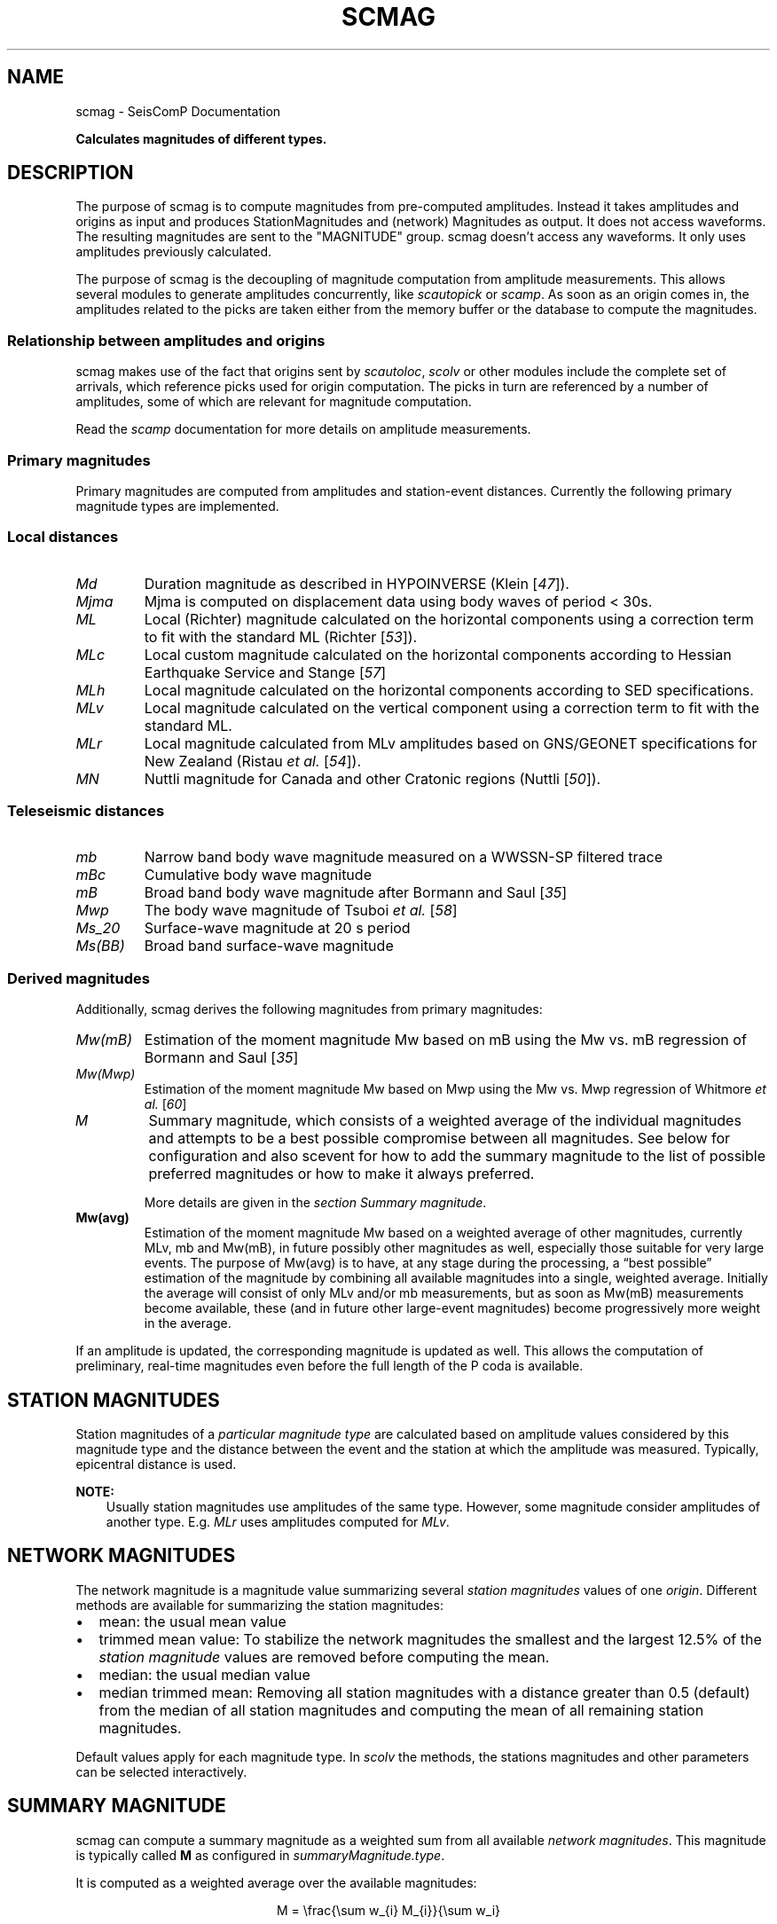 .\" Man page generated from reStructuredText.
.
.
.nr rst2man-indent-level 0
.
.de1 rstReportMargin
\\$1 \\n[an-margin]
level \\n[rst2man-indent-level]
level margin: \\n[rst2man-indent\\n[rst2man-indent-level]]
-
\\n[rst2man-indent0]
\\n[rst2man-indent1]
\\n[rst2man-indent2]
..
.de1 INDENT
.\" .rstReportMargin pre:
. RS \\$1
. nr rst2man-indent\\n[rst2man-indent-level] \\n[an-margin]
. nr rst2man-indent-level +1
.\" .rstReportMargin post:
..
.de UNINDENT
. RE
.\" indent \\n[an-margin]
.\" old: \\n[rst2man-indent\\n[rst2man-indent-level]]
.nr rst2man-indent-level -1
.\" new: \\n[rst2man-indent\\n[rst2man-indent-level]]
.in \\n[rst2man-indent\\n[rst2man-indent-level]]u
..
.TH "SCMAG" "1" "Sep 08, 2023" "5.5.4" "SeisComP"
.SH NAME
scmag \- SeisComP Documentation
.sp
\fBCalculates magnitudes of different types.\fP
.SH DESCRIPTION
.sp
The purpose of scmag is to compute magnitudes from pre\-computed amplitudes.
Instead it takes amplitudes and origins as input and produces StationMagnitudes
and (network) Magnitudes as output. It does not access waveforms.
The resulting magnitudes are sent to the \(dqMAGNITUDE\(dq group. scmag doesn’t access
any waveforms. It only uses amplitudes previously calculated.
.sp
The purpose of scmag is the decoupling of magnitude computation from amplitude
measurements. This allows several modules to generate amplitudes concurrently,
like \fI\%scautopick\fP or \fI\%scamp\fP\&. As soon as an origin comes in, the amplitudes related
to the picks are taken either from the memory buffer or the database to compute
the magnitudes.
.SS Relationship between amplitudes and origins
.sp
scmag makes use of the fact that origins sent by \fI\%scautoloc\fP, \fI\%scolv\fP
or other modules include
the complete set of arrivals, which reference picks used for origin computation.
The picks in turn are referenced by a number of amplitudes, some of which are
relevant for magnitude computation.
.sp
Read the \fI\%scamp\fP documentation for more details on amplitude measurements.
.SS Primary magnitudes
.sp
Primary magnitudes are computed from amplitudes and station\-event distances.
Currently the following primary magnitude types are implemented.
.SS Local distances
.INDENT 0.0
.TP
.B \fI\%Md\fP
Duration magnitude as described in HYPOINVERSE (Klein [\fI\%47\fP]).
.TP
.B \fI\%Mjma\fP
Mjma is computed on displacement data using body waves of period < 30s.
.TP
.B \fI\%ML\fP
Local (Richter) magnitude calculated on the horizontal components using a
correction term to fit with the standard ML (Richter [\fI\%53\fP]).
.TP
.B \fI\%MLc\fP
Local custom magnitude calculated on the horizontal components according to
Hessian Earthquake Service and Stange [\fI\%57\fP]
.TP
.B \fI\%MLh\fP
Local magnitude calculated on the horizontal components according to SED
specifications.
.TP
.B \fI\%MLv\fP
Local magnitude calculated on the vertical component using a correction term
to fit with the standard ML.
.TP
.B \fI\%MLr\fP
Local magnitude calculated from MLv amplitudes based on GNS/GEONET specifications
for New Zealand (Ristau \fIet al.\fP [\fI\%54\fP]).
.TP
.B \fI\%MN\fP
Nuttli magnitude for Canada and other Cratonic regions (Nuttli [\fI\%50\fP]).
.UNINDENT
.SS Teleseismic distances
.INDENT 0.0
.TP
.B \fI\%mb\fP
Narrow band body wave magnitude measured on a WWSSN\-SP filtered trace
.TP
.B \fI\%mBc\fP
Cumulative body wave magnitude
.TP
.B \fI\%mB\fP
Broad band body wave magnitude after Bormann and Saul [\fI\%35\fP]
.TP
.B \fI\%Mwp\fP
The body wave magnitude of Tsuboi \fIet al.\fP [\fI\%58\fP]
.TP
.B \fI\%Ms_20\fP
Surface\-wave magnitude at 20 s period
.TP
.B \fI\%Ms(BB)\fP
Broad band surface\-wave magnitude
.UNINDENT
.SS Derived magnitudes
.sp
Additionally, scmag derives the following magnitudes from primary magnitudes:
.INDENT 0.0
.TP
.B \fI\%Mw(mB)\fP
Estimation of the moment magnitude Mw based on mB using the Mw vs. mB
regression of Bormann and Saul [\fI\%35\fP]
.TP
.B \fI\%Mw(Mwp)\fP
Estimation of the moment magnitude Mw based on Mwp using the Mw vs. Mwp
regression of Whitmore \fIet al.\fP [\fI\%60\fP]
.TP
.B \fI\%M\fP
Summary magnitude, which consists of a weighted average of the individual
magnitudes and attempts to be a best possible compromise between all magnitudes.
See below for configuration and also scevent for how to add the summary magnitude
to the list of possible preferred magnitudes or how to make it always preferred.
.sp
More details are given in the \fI\%section Summary magnitude\fP\&.
.TP
.B Mw(avg)
Estimation of the moment magnitude Mw based on a weighted average of other
magnitudes, currently MLv, mb and Mw(mB), in future possibly other magnitudes as
well, especially those suitable for very large events. The purpose of Mw(avg) is
to have, at any stage during the processing, a “best possible” estimation of the
magnitude by combining all available magnitudes into a single, weighted average.
Initially the average will consist of only MLv and/or mb measurements, but as soon
as Mw(mB) measurements become available, these (and in future other large\-event
magnitudes) become progressively more weight in the average.
.UNINDENT
.sp
If an amplitude is updated, the corresponding magnitude is updated as well.
This allows the computation of preliminary, real\-time magnitudes even before
the full length of the P coda is available.
.SH STATION MAGNITUDES
.sp
Station magnitudes of a \fI\%particular magnitude type\fP are
calculated based on amplitude values
considered by this magnitude type and the distance between the event and the station
at which the amplitude was measured. Typically, epicentral distance is used.
.sp
\fBNOTE:\fP
.INDENT 0.0
.INDENT 3.5
Usually station magnitudes use amplitudes of the same type. However, some magnitude
consider amplitudes of another type. E.g. \fI\%MLr\fP
uses amplitudes computed for \fI\%MLv\fP\&.
.UNINDENT
.UNINDENT
.SH NETWORK MAGNITUDES
.sp
The network magnitude is a magnitude value summarizing several \fI\%station magnitudes\fP
values of one \fI\%origin\fP\&.
Different methods are available for summarizing the station magnitudes:
.INDENT 0.0
.IP \(bu 2
mean: the usual mean value
.IP \(bu 2
trimmed mean value:
To stabilize the network magnitudes the smallest and the largest 12.5% of the
\fI\%station magnitude\fP values are removed before computing the mean.
.IP \(bu 2
median: the usual median value
.IP \(bu 2
median trimmed mean:
Removing all station magnitudes with a distance greater than 0.5 (default)
from the median of all station magnitudes and computing the mean of all
remaining station magnitudes.
.UNINDENT
.sp
Default values apply for each magnitude type.
In \fI\%scolv\fP the methods, the stations magnitudes and other parameters can be
selected interactively.
.SH SUMMARY MAGNITUDE
.sp
scmag can compute a summary magnitude as a weighted sum from all available
\fI\%network magnitudes\fP\&.
This magnitude is typically called \fBM\fP as configured in
\fI\%summaryMagnitude.type\fP\&.
.sp
It is computed as a weighted average over the available magnitudes:
.sp
.ce
M = \efrac{\esum w_{i} M_{i}}{\esum w_i}

w_{i} = a_i stationCount(M_{i}) + b_i
.ce 0
.sp
The coefficients a and b can be configured per magnitude type by
\fI\%summaryMagnitude.coefficients.a\fP
and \fI\%summaryMagnitude.coefficients.b\fP, respectively.
Furthermore each magnitude type can be specifically added to or excluded from the
summary magnitude calculation
as defined in \fI\%summaryMagnitude.whitelist\fP or
\fI\%summaryMagnitude.blacklist\fP, respectively.
.sp
\fBNOTE:\fP
.INDENT 0.0
.INDENT 3.5
While the magnitudes are computed by scmag the decision about the preferred
magnitude of an \fI\%event\fP is made by \fI\%scevent\fP\&.
.UNINDENT
.UNINDENT
.SH PREFERRED MAGNITUDE
.sp
The preferred magnitude of an \fI\%event\fP is set automatically by \fI\%scevent\fP
or interactively in \fI\%scolv\fP\&. It can be any network magnitude or the summary
magnitude.
.SH MODULE CONFIGURATION
.nf
\fBetc/defaults/global.cfg\fP
\fBetc/defaults/scmag.cfg\fP
\fBetc/global.cfg\fP
\fBetc/scmag.cfg\fP
\fB~/.seiscomp/global.cfg\fP
\fB~/.seiscomp/scmag.cfg\fP
.fi
.sp
.sp
scmag inherits \fI\%global options\fP\&.
.INDENT 0.0
.TP
.B magnitudes
Default: \fBMLv, mb, mB, Mwp\fP
.sp
Type: \fIlist:string\fP
.sp
The magnitude types to be calculated. Station magnitudes are
computed from their amplitudes, network magnitudes from their
station magnitudes.
.UNINDENT
.INDENT 0.0
.TP
.B minimumArrivalWeight
Default: \fB0.5\fP
.sp
Type: \fIdouble\fP
.sp
The minimum weight of an arrival for an associated amplitude
to be used for calculating a magnitude.
.UNINDENT
.sp
\fBNOTE:\fP
.INDENT 0.0
.INDENT 3.5
\fBmagnitudes.*\fP
\fIGeneral parameters for computing magnitudes. Others are configured\fP
\fIby global binding parameters for specific magnitude types.\fP
.UNINDENT
.UNINDENT
.INDENT 0.0
.TP
.B magnitudes.average
Default: \fBdefault\fP
.sp
Type: \fIlist:string\fP
.sp
The methods for computing the network magnitude
from station magnitudes. Exactly one method per
magnitude can be configured.
To define the averaging method per magnitude type append
the type after colon, e.g.:
\(dqmagnitudes.average = default, MLv:median\(dq
.sp
default: Compute the mean if less than 4 contributed
station magnitudes exist. Otherwise apply a trimmed mean
of 25%.
.sp
Options are \(dqdefault\(dq, \(dqmean\(dq,
\(dqmedian\(dq, \(dqtrimmedMean\(dq and
\(dqmedianTrimmedMean\(dq.
.UNINDENT
.INDENT 0.0
.TP
.B connection.sendInterval
Default: \fB1\fP
.sp
Type: \fIint\fP
.sp
Unit: \fIs\fP
.sp
Interval between 2 sending processes. The interval controls
how often information is updated.
.UNINDENT
.sp
\fBNOTE:\fP
.INDENT 0.0
.INDENT 3.5
\fBsummaryMagnitude.*\fP
\fIThe summary magnitude is the weighted average from all\fP
\fIdefined network magnitude types: Single network magnitude values\fP
\fIare multiplied with their magnitude\-type specific weight and\fP
\fIsummed up. The resulting sum is divided by the sum of all weights.\fP
.UNINDENT
.UNINDENT
.INDENT 0.0
.TP
.B summaryMagnitude.enabled
Default: \fBtrue\fP
.sp
Type: \fIboolean\fP
.sp
Enables summary magnitude calculation.
.UNINDENT
.INDENT 0.0
.TP
.B summaryMagnitude.type
Default: \fBM\fP
.sp
Type: \fIstring\fP
.sp
Define the type/name of the summary magnitude.
.UNINDENT
.INDENT 0.0
.TP
.B summaryMagnitude.minStationCount
Default: \fB4\fP
.sp
Type: \fIint\fP
.sp
This is the minimum station magnitude required for any
magnitude to contribute to the summary magnitude at all. If
this is set to 4, then no magnitude with less than 4 station
magnitudes is taken into consideration even if this results
in no summary magnitude at all. For this reason, the default
here is 1 but in a purely automatic  system it should be
higher, at least 4 is recommended.
.UNINDENT
.INDENT 0.0
.TP
.B summaryMagnitude.blacklist
Type: \fIlist:string\fP
.sp
Define the magnitude types to be excluded from the summary
magnitude calculation.
.UNINDENT
.INDENT 0.0
.TP
.B summaryMagnitude.whitelist
Type: \fIlist:string\fP
.sp
Define the magnitude types to be included in the summary
magnitude calculation.
.UNINDENT
.sp
\fBNOTE:\fP
.INDENT 0.0
.INDENT 3.5
\fBsummaryMagnitude.coefficients.*\fP
\fIThe coefficients defining the weight of network magnitudes\fP
\fIfor calculating the summary magnitude.\fP
\fIWeight = a * magnitudeStationCount + b.\fP
.UNINDENT
.UNINDENT
.INDENT 0.0
.TP
.B summaryMagnitude.coefficients.a
Default: \fB0, Mw(mB):0.4, Mw(Mwp):0.4\fP
.sp
Type: \fIlist:string\fP
.sp
Define the coefficients a. To define the value per magnitude
type append the type after colon. A value without a
type defines the default value.
.UNINDENT
.INDENT 0.0
.TP
.B summaryMagnitude.coefficients.b
Default: \fB1, MLv:2, Mw(mB):\-1, Mw(Mwp):\-1\fP
.sp
Type: \fIlist:string\fP
.sp
Define the coefficients b. To define the value per magnitude
type append the type after colon. A value without a
type defines the default value.
.UNINDENT
.SH COMMAND-LINE OPTIONS
.SS Generic
.INDENT 0.0
.TP
.B \-h, \-\-help
Show help message.
.UNINDENT
.INDENT 0.0
.TP
.B \-V, \-\-version
Show version information.
.UNINDENT
.INDENT 0.0
.TP
.B \-\-config\-file arg
Use alternative configuration file. When this option is
used the loading of all stages is disabled. Only the
given configuration file is parsed and used. To use
another name for the configuration create a symbolic
link of the application or copy it. Example:
scautopick \-> scautopick2.
.UNINDENT
.INDENT 0.0
.TP
.B \-\-plugins arg
Load given plugins.
.UNINDENT
.INDENT 0.0
.TP
.B \-D, \-\-daemon
Run as daemon. This means the application will fork itself
and doesn\(aqt need to be started with &.
.UNINDENT
.INDENT 0.0
.TP
.B \-\-auto\-shutdown arg
Enable/disable self\-shutdown because a master module shutdown.
This only works when messaging is enabled and the master
module sends a shutdown message (enabled with \-\-start\-stop\-msg
for the master module).
.UNINDENT
.INDENT 0.0
.TP
.B \-\-shutdown\-master\-module arg
Set the name of the master\-module used for auto\-shutdown.
This is the application name of the module actually
started. If symlinks are used, then it is the name of
the symlinked application.
.UNINDENT
.INDENT 0.0
.TP
.B \-\-shutdown\-master\-username arg
Set the name of the master\-username of the messaging
used for auto\-shutdown. If \(dqshutdown\-master\-module\(dq is
given as well, this parameter is ignored.
.UNINDENT
.INDENT 0.0
.TP
.B \-x, \-\-expiry time
Time span in hours after which objects expire.
.UNINDENT
.SS Verbosity
.INDENT 0.0
.TP
.B \-\-verbosity arg
Verbosity level [0..4]. 0:quiet, 1:error, 2:warning, 3:info,
4:debug.
.UNINDENT
.INDENT 0.0
.TP
.B \-v, \-\-v
Increase verbosity level (may be repeated, eg. \-vv).
.UNINDENT
.INDENT 0.0
.TP
.B \-q, \-\-quiet
Quiet mode: no logging output.
.UNINDENT
.INDENT 0.0
.TP
.B \-\-component arg
Limit the logging to a certain component. This option can
be given more than once.
.UNINDENT
.INDENT 0.0
.TP
.B \-s, \-\-syslog
Use syslog logging backend. The output usually goes to
/var/lib/messages.
.UNINDENT
.INDENT 0.0
.TP
.B \-l, \-\-lockfile arg
Path to lock file.
.UNINDENT
.INDENT 0.0
.TP
.B \-\-console arg
Send log output to stdout.
.UNINDENT
.INDENT 0.0
.TP
.B \-\-debug
Execute in debug mode.
Equivalent to \-\-verbosity=4 \-\-console=1 .
.UNINDENT
.INDENT 0.0
.TP
.B \-\-log\-file arg
Use alternative log file.
.UNINDENT
.SS Messaging
.INDENT 0.0
.TP
.B \-u, \-\-user arg
Overrides configuration parameter \fI\%connection.username\fP\&.
.UNINDENT
.INDENT 0.0
.TP
.B \-H, \-\-host arg
Overrides configuration parameter \fI\%connection.server\fP\&.
.UNINDENT
.INDENT 0.0
.TP
.B \-t, \-\-timeout arg
Overrides configuration parameter \fI\%connection.timeout\fP\&.
.UNINDENT
.INDENT 0.0
.TP
.B \-g, \-\-primary\-group arg
Overrides configuration parameter \fI\%connection.primaryGroup\fP\&.
.UNINDENT
.INDENT 0.0
.TP
.B \-S, \-\-subscribe\-group arg
A group to subscribe to.
This option can be given more than once.
.UNINDENT
.INDENT 0.0
.TP
.B \-\-content\-type arg
Overrides configuration parameter \fI\%connection.contentType\fP\&.
.UNINDENT
.INDENT 0.0
.TP
.B \-\-start\-stop\-msg arg
Set sending of a start and a stop message.
.UNINDENT
.SS Database
.INDENT 0.0
.TP
.B \-\-db\-driver\-list
List all supported database drivers.
.UNINDENT
.INDENT 0.0
.TP
.B \-d, \-\-database arg
The database connection string, format:
\fI\%service://user:pwd@host/database\fP\&.
\(dqservice\(dq is the name of the database driver which
can be queried with \(dq\-\-db\-driver\-list\(dq.
.UNINDENT
.INDENT 0.0
.TP
.B \-\-config\-module arg
The config module to use.
.UNINDENT
.INDENT 0.0
.TP
.B \-\-inventory\-db arg
Load the inventory from the given database or file, format:
[\fI\%service://]location\fP .
.UNINDENT
.INDENT 0.0
.TP
.B \-\-db\-disable
Do not use the database at all
.UNINDENT
.SS Input
.INDENT 0.0
.TP
.B \-\-ep file
Defines an event parameters XML file to be read and processed. This
implies offline mode and only processes all origins contained
in that file. It computes station magnitudes for all picks associated
with an origin where amplitudes are available and the corresponding
network magnitudes. Station and network magnitudes having the
evaluation status set are ignored. Use the \-\-force to include those
magnitudes. It outputs an XML text adding the station\-
and network magnitudes to the input XML file.
.UNINDENT
.INDENT 0.0
.TP
.B \-\-reprocess
Reprocess also station and network magnitudes with an evaluation
status set but do not change original weights. New
contributions are added with weight 0.
.UNINDENT
.SS Reprocess
.INDENT 0.0
.TP
.B \-\-static
With that flag all existing station magnitudes are recomputed
based on their associated amplitudes. If an amplitude cannot
be accessed, no station magnitude is updated.
Network magnitudes are recomputed based on their station
magnitude contributions. No new objects will
be created in this mode, it only updates values and weights.
The method to accumulate the station magnitudes to form the network
magnitude will be read from the existing object and replicated.
If it cannot be interpreted then the configured default for this
magnitude type will be used instead. Weights of station magnitudes
will be changed according to the accumulation method of the
network magnitude.
.UNINDENT
.INDENT 0.0
.TP
.B \-\-keep\-weights
Keep the original weights in combination with \-\-static.
.UNINDENT
.SH AUTHOR
gempa GmbH, GFZ Potsdam
.SH COPYRIGHT
gempa GmbH, GFZ Potsdam
.\" Generated by docutils manpage writer.
.
